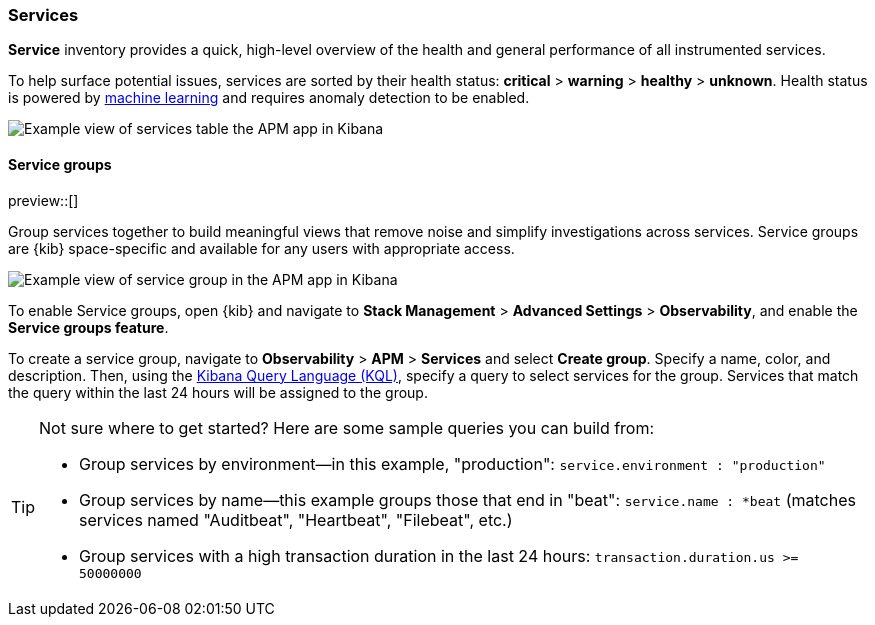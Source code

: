 [role="xpack"]
[[services]]
=== Services

*Service* inventory provides a quick, high-level overview of the health and general
performance of all instrumented services.

To help surface potential issues, services are sorted by their health status:
**critical** > **warning** > **healthy** > **unknown**.
Health status is powered by <<machine-learning-integration,machine learning>>
and requires anomaly detection to be enabled.

[role="screenshot"]
image::apm/images/apm-services-overview.png[Example view of services table the APM app in Kibana]

[float]
[[service-groups]]
==== Service groups

preview::[]

Group services together to build meaningful views that remove noise and simplify investigations across services.
Service groups are {kib} space-specific and available for any users with appropriate access.

[role="screenshot"]
image::apm/images/apm-service-group.png[Example view of service group in the APM app in Kibana]

To enable Service groups, open {kib} and navigate to **Stack Management** > **Advanced Settings** > **Observability**,
and enable the **Service groups feature**.

To create a service group, navigate to **Observability** > **APM** > **Services** and select **Create group**.
Specify a name, color, and description.
Then, using the <<kuery-query, Kibana Query Language (KQL)>>, specify a query to select services for the group.
Services that match the query within the last 24 hours will be assigned to the group.

[TIP]
====
Not sure where to get started? Here are some sample queries you can build from:

* Group services by environment--in this example, "production": `service.environment : "production"`
* Group services by name--this example groups those that end in "beat": `service.name : *beat` (matches services named "Auditbeat", "Heartbeat", "Filebeat", etc.)
* Group services with a high transaction duration in the last 24 hours: `transaction.duration.us >= 50000000`
====
